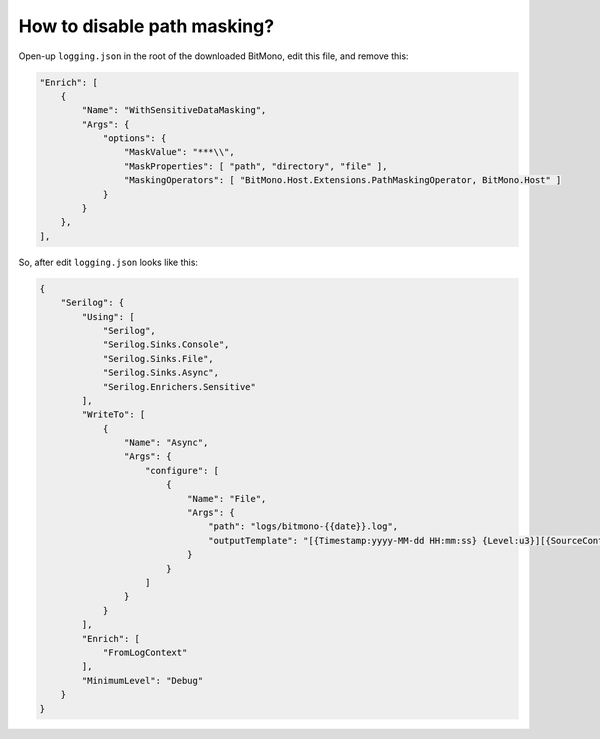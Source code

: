 How to disable path masking?
============================

Open-up ``logging.json`` in the root of the downloaded BitMono, edit this file, and remove this:

.. code-block:: json

	"Enrich": [
            {
                "Name": "WithSensitiveDataMasking",
                "Args": {
                    "options": {
                        "MaskValue": "***\\",
                        "MaskProperties": [ "path", "directory", "file" ],
                        "MaskingOperators": [ "BitMono.Host.Extensions.PathMaskingOperator, BitMono.Host" ]
                    }
                }
            },
        ],


So, after edit ``logging.json`` looks like this:

.. code-block:: json

	{
	    "Serilog": {
	        "Using": [
	            "Serilog",
	            "Serilog.Sinks.Console",
	            "Serilog.Sinks.File",
	            "Serilog.Sinks.Async",
	            "Serilog.Enrichers.Sensitive"
	        ],
	        "WriteTo": [
	            {
	                "Name": "Async",
	                "Args": {
	                    "configure": [
	                        {
	                            "Name": "File",
	                            "Args": {
	                                "path": "logs/bitmono-{{date}}.log",
	                                "outputTemplate": "[{Timestamp:yyyy-MM-dd HH:mm:ss} {Level:u3}][{SourceContext}] {Message:lj}{NewLine}{Exception}"
	                            }
	                        }
	                    ]
	                }
	            }
	        ],
	        "Enrich": [
	            "FromLogContext"
	        ],
	        "MinimumLevel": "Debug"
	    }
	}
